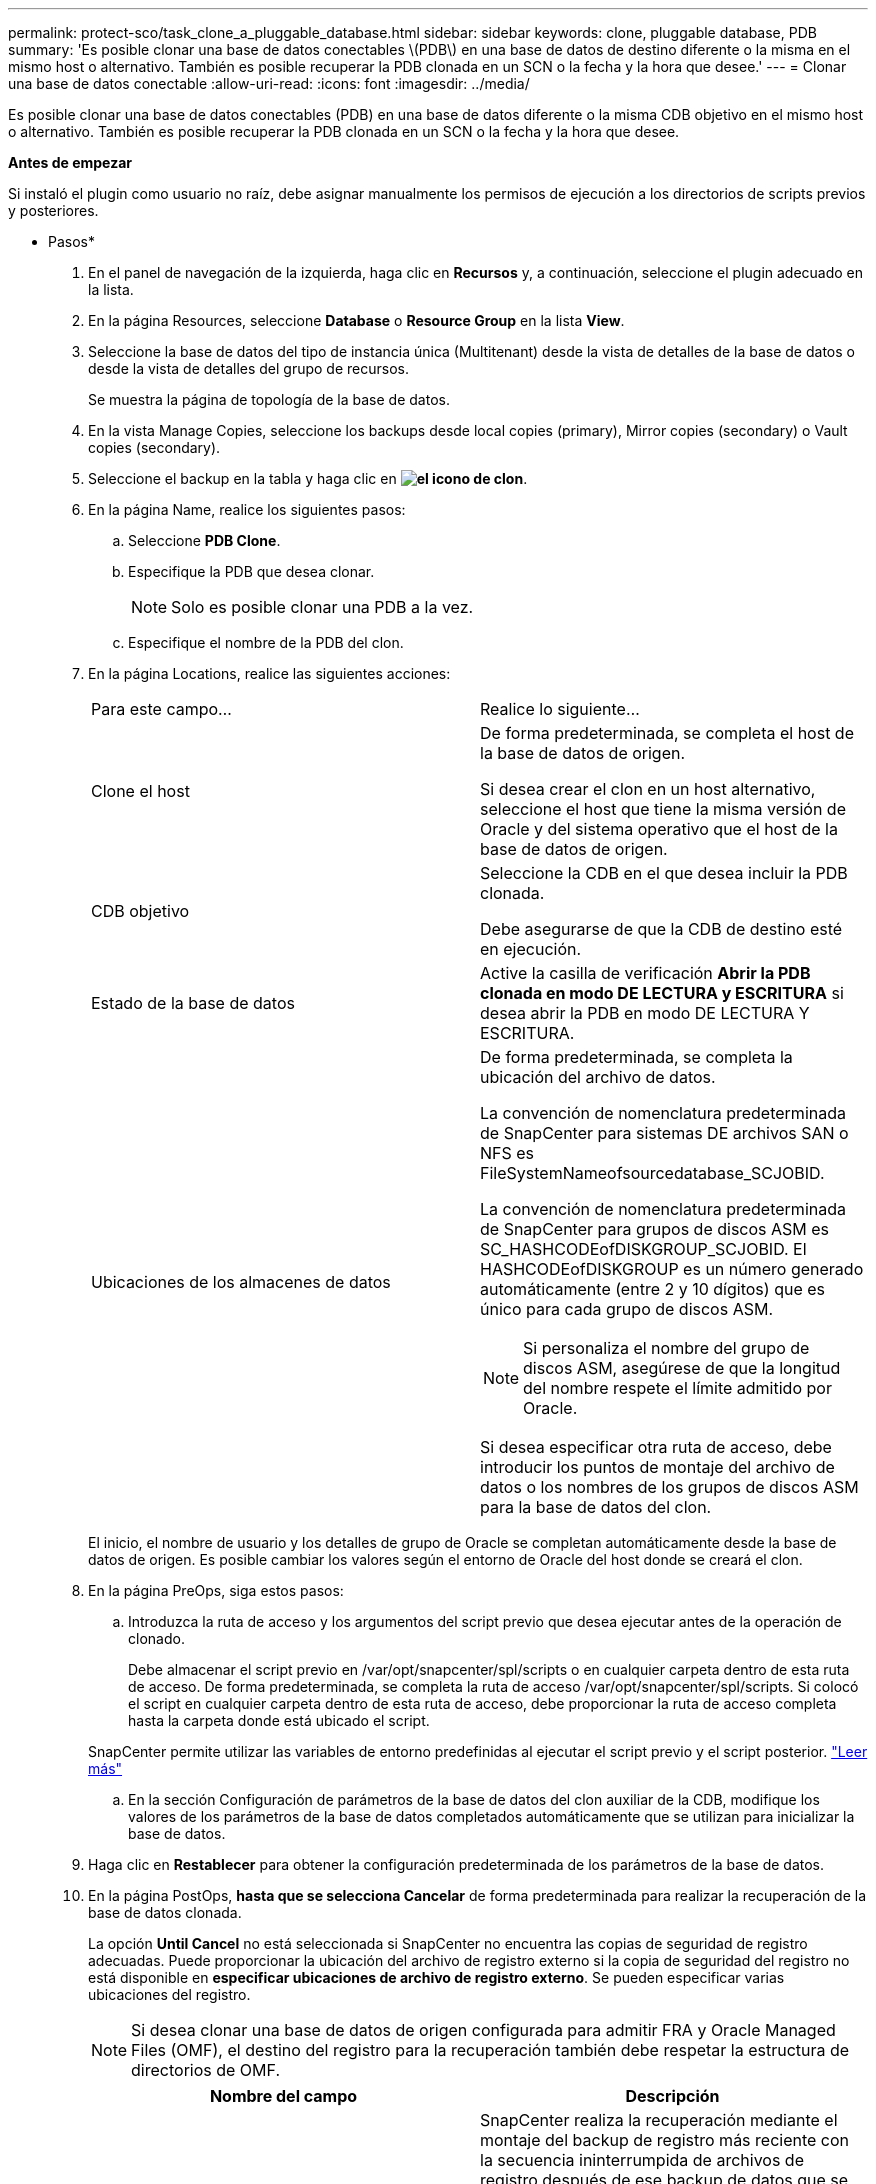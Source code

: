 ---
permalink: protect-sco/task_clone_a_pluggable_database.html 
sidebar: sidebar 
keywords: clone, pluggable database, PDB 
summary: 'Es posible clonar una base de datos conectables \(PDB\) en una base de datos de destino diferente o la misma en el mismo host o alternativo. También es posible recuperar la PDB clonada en un SCN o la fecha y la hora que desee.' 
---
= Clonar una base de datos conectable
:allow-uri-read: 
:icons: font
:imagesdir: ../media/


[role="lead"]
Es posible clonar una base de datos conectables (PDB) en una base de datos diferente o la misma CDB objetivo en el mismo host o alternativo. También es posible recuperar la PDB clonada en un SCN o la fecha y la hora que desee.

*Antes de empezar*

Si instaló el plugin como usuario no raíz, debe asignar manualmente los permisos de ejecución a los directorios de scripts previos y posteriores.

* Pasos*

. En el panel de navegación de la izquierda, haga clic en *Recursos* y, a continuación, seleccione el plugin adecuado en la lista.
. En la página Resources, seleccione *Database* o *Resource Group* en la lista *View*.
. Seleccione la base de datos del tipo de instancia única (Multitenant) desde la vista de detalles de la base de datos o desde la vista de detalles del grupo de recursos.
+
Se muestra la página de topología de la base de datos.

. En la vista Manage Copies, seleccione los backups desde local copies (primary), Mirror copies (secondary) o Vault copies (secondary).
. Seleccione el backup en la tabla y haga clic en *image:../media/clone_icon.gif["el icono de clon"]*.
. En la página Name, realice los siguientes pasos:
+
.. Seleccione *PDB Clone*.
.. Especifique la PDB que desea clonar.
+

NOTE: Solo es posible clonar una PDB a la vez.

.. Especifique el nombre de la PDB del clon.


. En la página Locations, realice las siguientes acciones:
+
|===


| Para este campo... | Realice lo siguiente... 


 a| 
Clone el host
 a| 
De forma predeterminada, se completa el host de la base de datos de origen.

Si desea crear el clon en un host alternativo, seleccione el host que tiene la misma versión de Oracle y del sistema operativo que el host de la base de datos de origen.



 a| 
CDB objetivo
 a| 
Seleccione la CDB en el que desea incluir la PDB clonada.

Debe asegurarse de que la CDB de destino esté en ejecución.



 a| 
Estado de la base de datos
 a| 
Active la casilla de verificación *Abrir la PDB clonada en modo DE LECTURA y ESCRITURA* si desea abrir la PDB en modo DE LECTURA Y ESCRITURA.



 a| 
Ubicaciones de los almacenes de datos
 a| 
De forma predeterminada, se completa la ubicación del archivo de datos.

La convención de nomenclatura predeterminada de SnapCenter para sistemas DE archivos SAN o NFS es FileSystemNameofsourcedatabase_SCJOBID.

La convención de nomenclatura predeterminada de SnapCenter para grupos de discos ASM es SC_HASHCODEofDISKGROUP_SCJOBID. El HASHCODEofDISKGROUP es un número generado automáticamente (entre 2 y 10 dígitos) que es único para cada grupo de discos ASM.


NOTE: Si personaliza el nombre del grupo de discos ASM, asegúrese de que la longitud del nombre respete el límite admitido por Oracle.

Si desea especificar otra ruta de acceso, debe introducir los puntos de montaje del archivo de datos o los nombres de los grupos de discos ASM para la base de datos del clon.

|===
+
El inicio, el nombre de usuario y los detalles de grupo de Oracle se completan automáticamente desde la base de datos de origen. Es posible cambiar los valores según el entorno de Oracle del host donde se creará el clon.

. En la página PreOps, siga estos pasos:
+
.. Introduzca la ruta de acceso y los argumentos del script previo que desea ejecutar antes de la operación de clonado.
+
Debe almacenar el script previo en /var/opt/snapcenter/spl/scripts o en cualquier carpeta dentro de esta ruta de acceso. De forma predeterminada, se completa la ruta de acceso /var/opt/snapcenter/spl/scripts. Si colocó el script en cualquier carpeta dentro de esta ruta de acceso, debe proporcionar la ruta de acceso completa hasta la carpeta donde está ubicado el script.

+
SnapCenter permite utilizar las variables de entorno predefinidas al ejecutar el script previo y el script posterior. link:../protect-sco/predefined-environment-variables-prescript-postscript-clone.html["Leer más"^]

.. En la sección Configuración de parámetros de la base de datos del clon auxiliar de la CDB, modifique los valores de los parámetros de la base de datos completados automáticamente que se utilizan para inicializar la base de datos.


. Haga clic en *Restablecer* para obtener la configuración predeterminada de los parámetros de la base de datos.
. En la página PostOps, *hasta que se selecciona Cancelar* de forma predeterminada para realizar la recuperación de la base de datos clonada.
+
La opción *Until Cancel* no está seleccionada si SnapCenter no encuentra las copias de seguridad de registro adecuadas. Puede proporcionar la ubicación del archivo de registro externo si la copia de seguridad del registro no está disponible en *especificar ubicaciones de archivo de registro externo*. Se pueden especificar varias ubicaciones del registro.

+

NOTE: Si desea clonar una base de datos de origen configurada para admitir FRA y Oracle Managed Files (OMF), el destino del registro para la recuperación también debe respetar la estructura de directorios de OMF.

+
|===
| Nombre del campo | Descripción 


 a| 
Hasta Cancelar
 a| 
SnapCenter realiza la recuperación mediante el montaje del backup de registro más reciente con la secuencia ininterrumpida de archivos de registro después de ese backup de datos que se seleccionó para la clonado.

El registro y el backup de datos deben estar en el almacenamiento principal para realizar la clonado en el almacenamiento principal y en el almacenamiento secundario para realizar la clonado en el almacenamiento secundario. La base de datos clonada se recupera hasta el archivo de registro faltante o dañado.



 a| 
Fecha y hora
 a| 
SnapCenter recupera la base de datos hasta la fecha y la hora especificadas.


NOTE: La hora puede especificarse en formato de 24 horas.



 a| 
Until SCN (número de cambio de sistema)
 a| 
SnapCenter recupera la base de datos hasta un SCN especificado.



 a| 
Especifique las ubicaciones de los registros de archivos externos
 a| 
Especifique la ubicación del registro de archivos externo.



 a| 
Crear nuevo DBID
 a| 
De forma predeterminada *la casilla de verificación Crear nuevo DBID* no está seleccionada para la base de datos auxiliar de clones.

Marque la casilla de comprobación si desea generar un número único (DBID) para la base de datos clonada auxiliar que la diferencia entre la base de datos de origen.



 a| 
Crear archivo temporal para tablespace temporal
 a| 
Seleccione la casilla de comprobación si desea crear un archivo tempfile para el espacio de tabla temporal predeterminado de la base de datos clonada.

Si no está seleccionada la casilla de comprobación, se creará el clon de la base de datos sin el archivo tempfile.



 a| 
Introduzca las entradas de sql que se van a aplicar al crear el clon
 a| 
Agregue las entradas sql que desee aplicar al crear el clon.



 a| 
Introduzca los scripts que se ejecutarán después de la operación de clonado
 a| 
Especifique la ruta de acceso y los argumentos del script posterior que desea ejecutar después de la operación de clonado.

Debe almacenar el script posterior en _/var/opt/snapcenter/spl/scripts_ o en cualquier carpeta dentro de esta ruta de acceso.

De forma predeterminada, se completa la ruta de acceso _/var/opt/snapcenter/spl/scripts_. Si colocó el script en cualquier carpeta dentro de esta ruta de acceso, debe proporcionar la ruta de acceso completa hasta la carpeta donde está ubicado el script.


NOTE: Si se produce un error en la operación de clonado, los scripts posteriores no se ejecutarán y las actividades de limpieza se desencadenarán directamente.

|===
. En la página Notification, en la lista desplegable *Email preference*, seleccione los escenarios en los que desea enviar los correos electrónicos.
+
También debe especificar las direcciones de correo electrónico del remitente y los destinatarios, así como el asunto del correo. Si desea adjuntar el informe de la operación de clonado realizada, seleccione *Adjuntar informe de trabajo*.

+

NOTE: Para las notificaciones de correo electrónico, se deben haber especificado los detalles del servidor SMTP desde la interfaz gráfica de usuario o desde el comando de PowerShell Set-SmSmtpServer.

. Revise el resumen y, a continuación, haga clic en *Finalizar*.
. Supervise el progreso de la operación haciendo clic en *Monitor* > *Jobs*.


*Después de terminar*

Si desea crear un backup de la PDB clonada, debe realizar un backup de la CDB de destino donde se clona la PDB porque no es posible realizar un backup de la PDB clonada. Debe crear una relación secundaria para la base de datos de destino para si desea crear el backup con la relación secundaria.

En una configuración de RAC, el almacenamiento para la PDB clonada solo se asocia al nodo donde se ejecutó el clon de la PDB. Las PDB de los otros nodos del RAC se encuentran en estado DE MONTAJE. Si desea que la PDB clonada sea accesible desde los otros nodos, debe asociar manualmente el almacenamiento a los otros nodos.

*Más información*

* https://kb.netapp.com/Advice_and_Troubleshooting/Data_Protection_and_Security/SnapCenter/ORA-00308%3A_cannot_open_archived_log_ORA_LOG_arch1_123_456789012.arc["La restauración o el clonado producen errores con el mensaje de error ORA-00308"^]
* https://kb.netapp.com/Advice_and_Troubleshooting/Data_Protection_and_Security/SnapCenter/What_are_the_customizable_parameters_for_backup_restore_and_clone_operations_on_AIX_systems["Parámetros personalizables para operaciones de backup, restauración y clonado en sistemas AIX"^]

